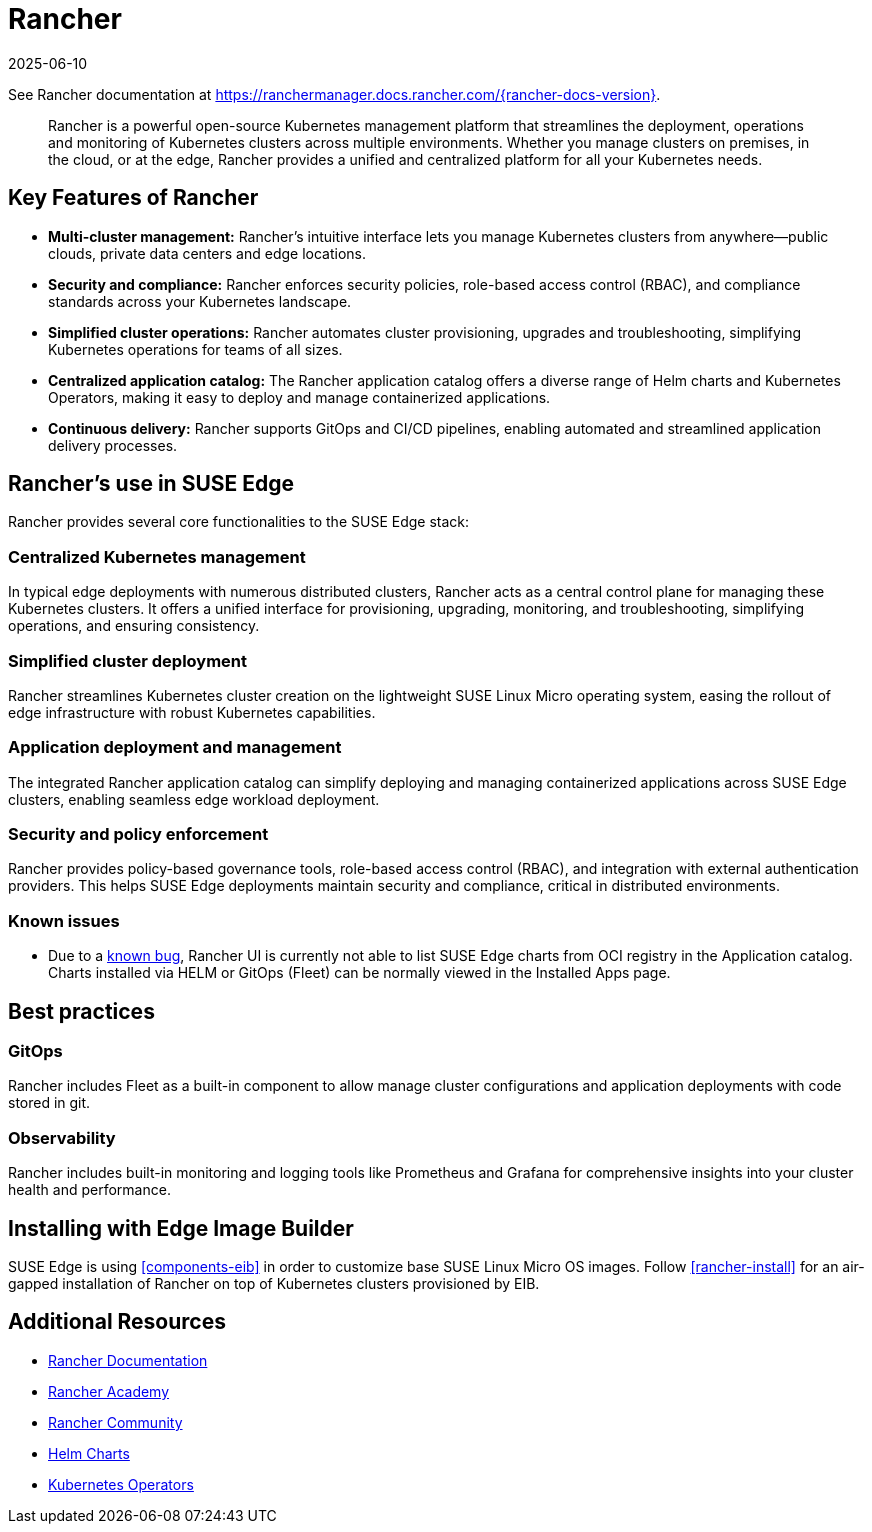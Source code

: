 [#components-rancher]
= Rancher
:revdate: 2025-06-10
:page-revdate: {revdate}
:experimental:

ifdef::env-github[]
:imagesdir: ../images/
:tip-caption: :bulb:
:note-caption: :information_source:
:important-caption: :heavy_exclamation_mark:
:caution-caption: :fire:
:warning-caption: :warning:
endif::[]


See Rancher documentation at https://ranchermanager.docs.rancher.com/{rancher-docs-version}.

[quote]
____
Rancher is a powerful open-source Kubernetes management platform that streamlines the deployment, operations and monitoring of Kubernetes clusters across multiple environments. Whether you manage clusters on premises, in the cloud, or at the edge, Rancher provides a unified and centralized platform for all your Kubernetes needs.
____


== Key Features of Rancher

* **Multi-cluster management:** Rancher's intuitive interface lets you manage Kubernetes clusters from anywhere—public clouds, private data centers and edge locations.
* **Security and compliance:** Rancher enforces security policies, role-based access control (RBAC), and compliance standards across your Kubernetes landscape.
* **Simplified cluster operations:** Rancher automates cluster provisioning, upgrades and troubleshooting, simplifying Kubernetes operations for teams of all sizes.
* **Centralized application catalog:** The Rancher application catalog offers a diverse range of Helm charts and Kubernetes Operators, making it easy to deploy and manage containerized applications.
* **Continuous delivery:** Rancher supports GitOps and CI/CD pipelines, enabling automated and streamlined application delivery processes.

== Rancher's use in SUSE Edge

Rancher provides several core functionalities to the SUSE Edge stack:

=== Centralized Kubernetes management

In typical edge deployments with numerous distributed clusters, Rancher acts as a central control plane for managing these Kubernetes clusters. It offers a unified interface for provisioning, upgrading, monitoring, and troubleshooting, simplifying operations, and ensuring consistency.

=== Simplified cluster deployment

Rancher streamlines Kubernetes cluster creation on the lightweight SUSE Linux Micro operating system, easing the rollout of edge infrastructure with robust Kubernetes capabilities.

=== Application deployment and management

The integrated Rancher application catalog can simplify deploying and managing containerized applications across SUSE Edge clusters, enabling seamless edge workload deployment.

=== Security and policy enforcement

Rancher provides policy-based governance tools, role-based access control (RBAC), and integration with external authentication providers. This helps SUSE Edge deployments maintain security and compliance, critical in distributed environments.

=== Known issues

* Due to a https://github.com/rancher/rancher/issues/48746[known bug], Rancher UI is currently not able to list SUSE Edge charts from OCI registry in the Application catalog. Charts installed via HELM or GitOps (Fleet) can be normally viewed in the Installed Apps page.

== Best practices

=== GitOps

Rancher includes Fleet as a built-in component to allow manage cluster configurations and application deployments with code stored in git. 

=== Observability

Rancher includes built-in monitoring and logging tools like Prometheus and Grafana for comprehensive insights into your cluster health and performance.

== Installing with Edge Image Builder

SUSE Edge is using <<components-eib>> in order to customize base SUSE Linux Micro OS images.
Follow <<rancher-install>> for an air-gapped installation of Rancher on top of Kubernetes clusters provisioned by EIB.

== Additional Resources

* https://rancher.com/docs/[Rancher Documentation]
* https://www.rancher.academy/[Rancher Academy]
* https://rancher.com/community/[Rancher Community]
* https://helm.sh/[Helm Charts]
* https://operatorhub.io/[Kubernetes Operators]
